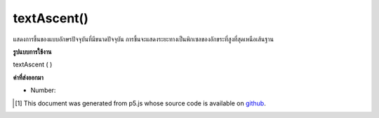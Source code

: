 .. raw:: html

	<script src="https://sketch.netpie.io/widget/p5-widget.js"></script>

textAscent()
============

แสดงการขึ้นของแบบอักษรปัจจุบันที่มีขนาดปัจจุบัน การขึ้นจะแสดงระยะทางเป็นพิกเซลของอักขระที่สูงที่สุดเหนือเส้นฐาน

.. Returns the ascent of the current font at its current size. The ascent
.. represents the distance, in pixels, of the tallest character above
.. the baseline.

**รูปแบบการใช้งาน**

textAscent ( )

**ค่าที่ส่งออกมา**

- Number: 

.. Number: 

.. raw:: html

	<script type="text/p5" data-autoplay data-hide-sourcecode>
	var base = height * 0.75;
	var scalar = 0.8; // Different for each font
	
	textSize(32);  // Set initial text size
	var asc = textAscent() * scalar;  // Calc ascent
	line(0, base - asc, width, base - asc);
	text("dp", 0, base);  // Draw text on baseline
	
	textSize(64);  // Increase text size
	asc = textAscent() * scalar;  // Recalc ascent
	line(40, base - asc, width, base - asc);
	text("dp", 40, base);  // Draw text on baseline

	</script>

	<br><br>

..  [#f1] This document was generated from p5.js whose source code is available on `github <https://github.com/processing/p5.js>`_.
